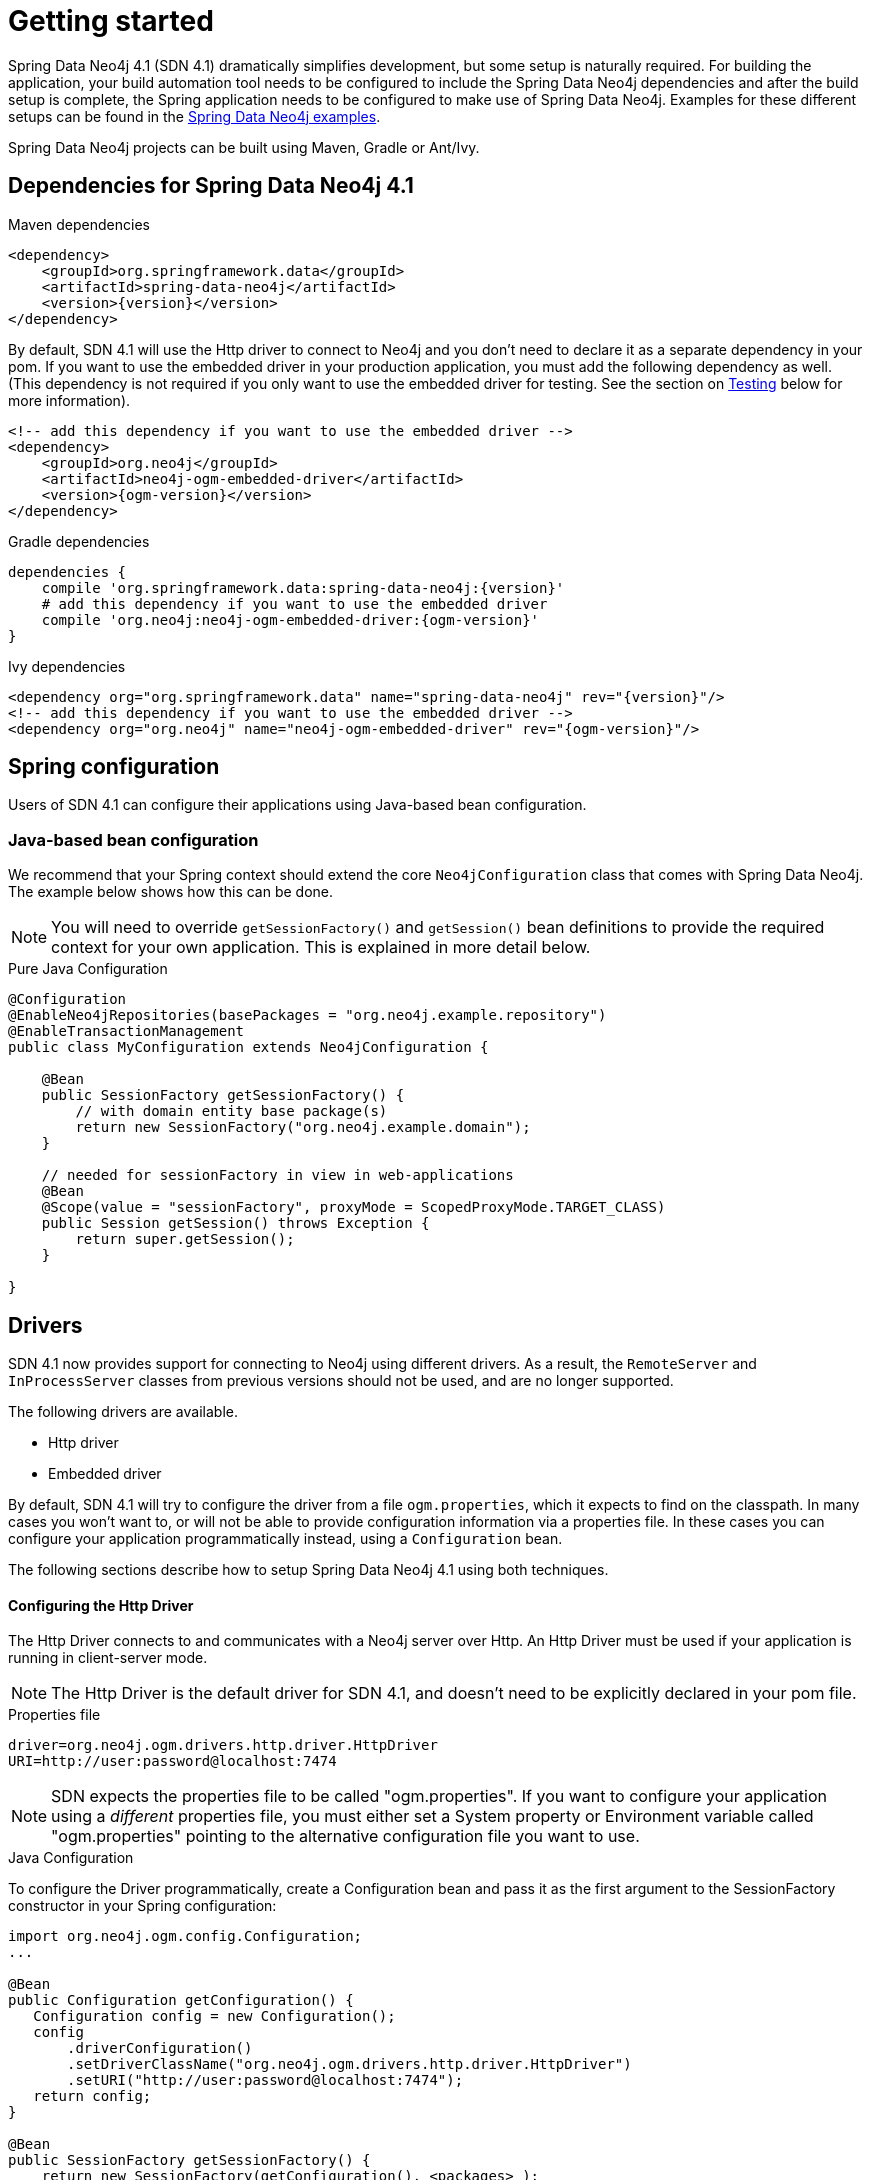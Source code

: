 [[reference_setup]]
= Getting started

Spring Data Neo4j 4.1 (SDN 4.1) dramatically simplifies development, but some setup is naturally required.
For building the application, your build automation tool needs to be configured to include the Spring Data Neo4j dependencies and after the build setup is complete, the Spring application needs to be configured to make use of Spring Data Neo4j.
Examples for these different setups can be found in the http://github.com/neo4j-examples[Spring Data Neo4j examples].

Spring Data Neo4j projects can be built using Maven, Gradle or Ant/Ivy.

== Dependencies for Spring Data Neo4j 4.1

.Maven dependencies
[source,xml]
----
<dependency>
    <groupId>org.springframework.data</groupId>
    <artifactId>spring-data-neo4j</artifactId>
    <version>{version}</version>
</dependency>
----

By default, SDN 4.1 will use the Http driver to connect to Neo4j and you don't need to declare it as a separate dependency in your pom.
If you want to use the embedded driver in your production application, you must add the following dependency as well.
(This dependency is not required if you only want to use the embedded driver for testing. See the section on <<testing,Testing>> below for more information).

[source,xml]
----
<!-- add this dependency if you want to use the embedded driver -->
<dependency>
    <groupId>org.neo4j</groupId>
    <artifactId>neo4j-ogm-embedded-driver</artifactId>
    <version>{ogm-version}</version>
</dependency>
----

.Gradle dependencies
[source,xml]
----
dependencies {
    compile 'org.springframework.data:spring-data-neo4j:{version}'
    # add this dependency if you want to use the embedded driver
    compile 'org.neo4j:neo4j-ogm-embedded-driver:{ogm-version}'
}
----

.Ivy dependencies
[source,xml]
----
<dependency org="org.springframework.data" name="spring-data-neo4j" rev="{version}"/>
<!-- add this dependency if you want to use the embedded driver -->
<dependency org="org.neo4j" name="neo4j-ogm-embedded-driver" rev="{ogm-version}"/>
----

== Spring configuration

Users of SDN 4.1 can configure their applications using Java-based bean configuration.

=== Java-based bean configuration

We recommend that your Spring context should extend the core `Neo4jConfiguration` class that comes with Spring Data Neo4j.
The example below shows how this can be done.

NOTE:   You will need to override `getSessionFactory()` and `getSession()` bean definitions to provide
the required context for your own application. This is explained in more detail below.

.Pure Java Configuration
[source,java]
----
@Configuration
@EnableNeo4jRepositories(basePackages = "org.neo4j.example.repository")
@EnableTransactionManagement
public class MyConfiguration extends Neo4jConfiguration {

    @Bean
    public SessionFactory getSessionFactory() {
        // with domain entity base package(s)
        return new SessionFactory("org.neo4j.example.domain");
    }

    // needed for sessionFactory in view in web-applications
    @Bean
    @Scope(value = "sessionFactory", proxyMode = ScopedProxyMode.TARGET_CLASS)
    public Session getSession() throws Exception {
        return super.getSession();
    }

}
----

== Drivers

SDN 4.1 now provides support for connecting to Neo4j using different drivers.
As a result, the `RemoteServer` and `InProcessServer` classes from previous versions should not be used, and are no longer supported.

The following drivers are available.

- Http driver
- Embedded driver

By default, SDN 4.1 will try to configure the driver from a file `ogm.properties`, which it expects to find on the classpath.
In many cases you won't want to, or will not be able to provide configuration information via a properties file.
In these cases you can configure your application programmatically instead, using a `Configuration` bean.

The following sections describe how to setup Spring Data Neo4j 4.1 using both techniques.

==== Configuring the Http Driver

The Http Driver connects to and communicates with a Neo4j server over Http.
An Http Driver must be used if your application is running in client-server mode.

NOTE:   The Http Driver is the default driver for SDN 4.1, and doesn't need to be explicitly declared in your pom file.

.Properties file

```
driver=org.neo4j.ogm.drivers.http.driver.HttpDriver
URI=http://user:password@localhost:7474
```

NOTE:   SDN expects the properties file to be called "ogm.properties". If you want to configure your application using a _different_ properties file, you must either set a System property or Environment variable called "ogm.properties" pointing to the alternative configuration file you want to use.


.Java Configuration

To configure the Driver programmatically, create a Configuration bean and pass it as the first argument to the SessionFactory constructor in your Spring configuration:

[source,java]
----
import org.neo4j.ogm.config.Configuration;
...

@Bean
public Configuration getConfiguration() {
   Configuration config = new Configuration();
   config
       .driverConfiguration()
       .setDriverClassName("org.neo4j.ogm.drivers.http.driver.HttpDriver")
       .setURI("http://user:password@localhost:7474");
   return config;
}

@Bean
public SessionFactory getSessionFactory() {
    return new SessionFactory(getConfiguration(), <packages> );
}
----

_Note: Please see the section below describing the different ways you can pass credentials to the Http Driver_

==== Configuring the Embedded Driver

The Embedded Driver connects directly to the Neo4j database engine.
There is no server involved, therefore no network overhead between your application code and the database.
You should use the Embedded driver if you don't want to use a client-server model, or if your application is running as a Neo4j Unmanaged Extension.

If you want to use the Embedded driver in your production application, you will need to explicitly declare the required driver dependency in your project's pom file:

[source,xml]
----
    <dependency>
      <groupId>org.neo4j</groupId>
      <artifactId>neo4j-ogm-embedded-driver</artifactId>
      <version>${ogm-version}</version>
    </dependency>
----

You can specify a permanent data store location to provide durability of your data after your application shuts down, or you can use an impermanent data store, which will only exist while your application is running.

.Properties file (permanent data store)
```
driver=org.neo4j.ogm.drivers.embedded.driver.EmbeddedDriver
URI=file:///var/tmp/graph.db
```

.Properties file (impermanent data store)
```
driver=org.neo4j.ogm.drivers.embedded.driver.EmbeddedDriver
```

.Java Configuration (permanent data store)

The same technique is used for configuring the Embedded driver as for the Http Driver.
Set up a Configuration bean and pass it as the first argument to the SessionFactory constructor:

[source,java]
----
import org.neo4j.ogm.config.Configuration;
...

@Bean
public Configuration getConfiguration() {
   Configuration config = new Configuration();
   config
       .driverConfiguration()
       .setDriverClassName("org.neo4j.ogm.drivers.embedded.driver.EmbeddedDriver")
       .setURI("file:///var/tmp/graph.db");
   return config;
}

@Bean
public SessionFactory getSessionFactory() {
    return new SessionFactory(getConfiguration(), <packages> );
}
----

If you want to use an impermanent data store simply omit the URI attribute from the Configuration:

[source,java]
----
@Bean
public Configuration getConfiguration() {
   Configuration config = new Configuration();
   config
       .driverConfiguration()
       .setDriverClassName("org.neo4j.ogm.drivers.embedded.driver.EmbeddedDriver");
   return config;
}
----

==== Authentication

If you are using the Http Driver you have a number of different ways to supply credentials to the Driver Configuration.

.Properties file options:
```
# embedded in the URI
URI=http://user:password@localhost:7474

# as separate attributes
username="user"
password="password"
```

.Java Configuration options
[source,java]
----
// embedded in the driver URI
@Bean
public Configuration getConfiguration() {
   Configuration config = new Configuration();
   config
       .driverConfiguration()
       .setDriverClassName("org.neo4j.ogm.drivers.http.driver.HttpDriver")
       .setURI("http://user:password@localhost:7474");
   return config;
}

// separately, as plain text credentials
@Bean
public Configuration getConfiguration() {
   Configuration config = new Configuration();
   config
       .driverConfiguration()
       .setDriverClassName("org.neo4j.ogm.drivers.http.driver.HttpDriver")
       .setCredentials("user", "password")
       .setURI("http://localhost:7474");
   return config;
}


// using a Credentials instance:

@Bean
public Credentials credentials() {
    return new UsernameAndPasswordCredentials(...);
}

@Bean
public Configuration getConfiguration() {
   Configuration config = new Configuration();
   config
       .driverConfiguration()
       .setDriverClassName("org.neo4j.ogm.drivers.http.driver.HttpDriver")
       .setCredentials(credentials())
       .setURI("http://localhost:7474");
   return config;
}
----

[NOTE]
====
Currently only Basic Authentication is supported by Neo4j, so the only Credentials implementation available is `UsernameAndPasswordCredentials`
====

[[testing]]
=== Testing

.Maven dependencies for testing SDN 4.1 applications
[source,xml]
----
       <dependency>
           <groupId>org.springframework.data</groupId>
           <artifactId>spring-data-neo4j</artifactId>
           <version>${sdn.version}</version>
           <type>test-jar</type>
       </dependency>

       <!-- the neo4j-ogm-test jar provides access to the http and embedded drivers for testing purposes -->
       <dependency>
          <groupId>org.neo4j</groupId>
          <artifactId>neo4j-ogm-test</artifactId>
          <version>${neo4j-ogm.version}</version>
          <type>test-jar</type>
          <scope>test</scope>
      </dependency>

       <dependency>
           <groupId>org.neo4j</groupId>
            <artifactId>neo4j-kernel</artifactId>
            <version>${neo4j.version}</version>
            <type>test-jar</type>
       </dependency>

       <dependency>
            <groupId>org.neo4j.app</groupId>
            <artifactId>neo4j-server</artifactId>
            <version>${neo4j.version}</version>
            <type>test-jar</type>
       </dependency>

      <dependency>
          <groupId>org.neo4j.test</groupId>
          <artifactId>neo4j-harness</artifactId>
          <version>${neo4j.version}</version>
          <scope>test</scope>
      </dependency>
----

[NOTE]
====
In SDN 4.1, the `InProcessServer` has been deprecated. This class was used in previous versions to set up an in-memory Http server so that you could run your tests.
This is no longer appropriate given the new Driver mechanism, and we recommend you configure an Embedded Driver (impermanent data store) for your integration tests instead.
====
=== SessionFactory Bean

The `SessionFactory` is needed by SDN 4.1 to create instances of `org.neo4j.ogm.sessionFactory.Session` as required.
When constructed, it sets up the object-graph mapping metadata, which is then used across all `Session` objects that it creates.
As seen in the above example, the packages to scan for domain object metadata should be provided to the `SessionFactory` constructor.

Note that the sessionFactory factory should typically be application-scoped.
While you can use a narrower scope for this if you like, there is typically no advantage in doing so.

=== Session Bean

A `Session` is used to drive the object-graph mapping framework on which Spring Data Neo4j is based.
All repository implementations and `Neo4jTemplate` are driven by the `Session`.
You can also auto-wire it into your Spring beans and code against it directly if you wish.

The life cycle of a `Session` is important to consider because it keeps track of the changes that have been made to entities and their relationships.
The reason it does this is so that only entities and relationships that have changed get persisted on save, which is particularly efficient when working with large graphs.
Note, however, that the `Session` *does not ever return cached objects* so there's no risk of getting stale data on load; it always hits the database.

If your application relies on long-running sessions and does not reload entities then you may not see changes made from other users and find yourself working with outdated objects.
On the other hand, if your sessions have too narrow a scope then your save operations can be unnecessarily expensive, as updates will be made to all objects if the sessionFactory isn't aware of the those that were originally loaded.

There's therefore a trade off between the two approaches.
In general, the scope of a `Session` should correspond to a "unit of work" in your application.
What this means depends on the usage scenario, but in a typical web-based Spring application we recommend using a request-scoped or HTTP-sessionFactory-scoped `Session`.
Either way, if you make sure you load fresh data at the beginning of each unit of work then data integrity shouldn't be a problem.

Additional beans can be configured just by defining them in the Spring context in the normal way.

